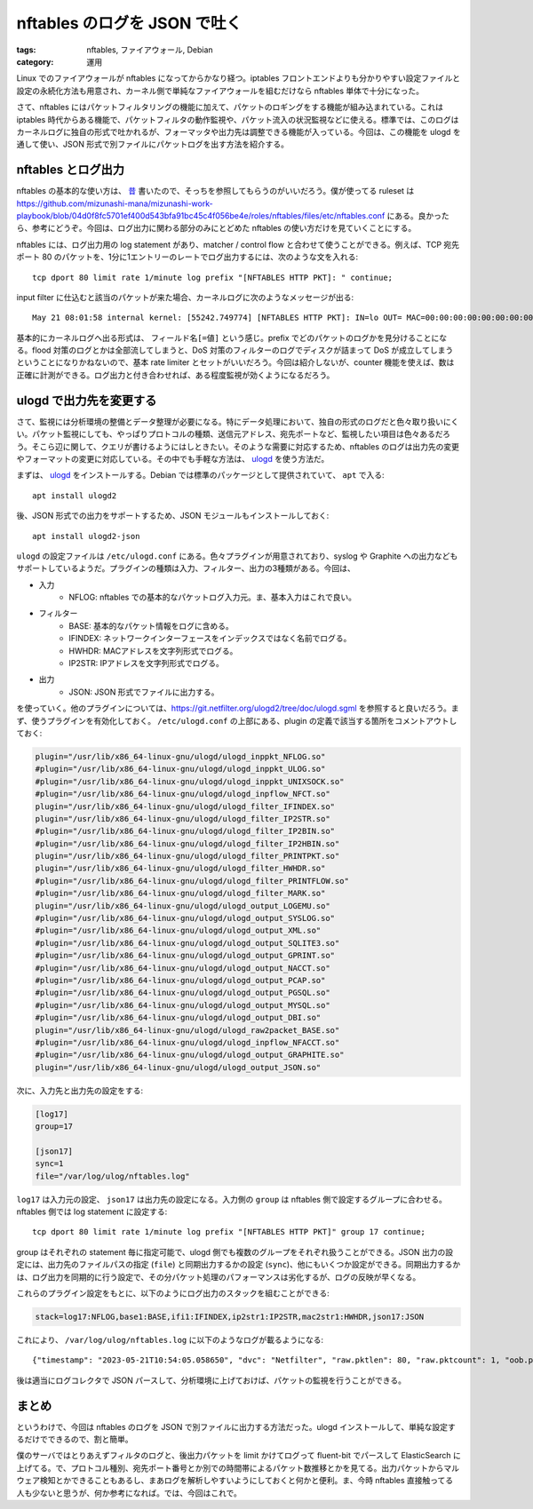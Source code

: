 nftables のログを JSON で吐く
=============================================

:tags: nftables, ファイアウォール, Debian
:category: 運用

Linux でのファイアウォールが nftables になってからかなり経つ。iptables フロントエンドよりも分かりやすい設定ファイルと設定の永続化方法も用意され、カーネル側で単純なファイアウォールを組むだけなら nftables 単体で十分になった。

さて、nftables にはパケットフィルタリングの機能に加えて、パケットのロギングをする機能が組み込まれている。これは iptables 時代からある機能で、パケットフィルタの動作監視や、パケット流入の状況監視などに使える。標準では、このログはカーネルログに独自の形式で吐かれるが、フォーマッタや出力先は調整できる機能が入っている。今回は、この機能を ulogd を通して使い、JSON 形式で別ファイルにパケットログを出す方法を紹介する。

nftables とログ出力
-------------------------------

nftables の基本的な使い方は、 `昔 <{filename}/articles/2019/09/nftables-on-debian.rst>`_ 書いたので、そっちを参照してもらうのがいいだろう。僕が使ってる ruleset は https://github.com/mizunashi-mana/mizunashi-work-playbook/blob/04d0f8fc5701ef400d543bfa91bc45c4f056be4e/roles/nftables/files/etc/nftables.conf にある。良かったら、参考にどうぞ。今回は、ログ出力に関わる部分のみにとどめた nftables の使い方だけを見ていくことにする。

nftables には、ログ出力用の log statement があり、matcher / control flow と合わせて使うことができる。例えば、TCP 宛先ポート 80 のパケットを、1分に1エントリーのレートでログ出力するには、次のような文を入れる::

    tcp dport 80 limit rate 1/minute log prefix "[NFTABLES HTTP PKT]: " continue;

input filter に仕込むと該当のパケットが来た場合、カーネルログに次のようなメッセージが出る::

    May 21 08:01:58 internal kernel: [55242.749774] [NFTABLES HTTP PKT]: IN=lo OUT= MAC=00:00:00:00:00:00:00:00:00:00:00:00:86:dd SRC=fde4:8dba:82e1:1006:0000:0000:0000:1001 DST=fde4:8dba:82e1:1006:0000:0000:0000:1001 LEN=401 TC=0 HOPLIMIT=64 FLOWLBL=815899 PROTO=TCP SPT=59840 DPT=80 WINDOW=512 RES=0x00 ACK PSH URGP=0

基本的にカーネルログへ出る形式は、 ``フィールド名[=値]`` という感じ。prefix でどのパケットのログかを見分けることになる。flood 対策のログとかは全部流してしまうと、DoS 対策のフィルターのログでディスクが詰まって DoS が成立してしまうということになりかねないので、基本 rate limiter とセットがいいだろう。今回は紹介しないが、counter 機能を使えば、数は正確に計測ができる。ログ出力と付き合わせれば、ある程度監視が効くようになるだろう。

ulogd で出力先を変更する
-------------------------------

さて、監視には分析環境の整備とデータ整理が必要になる。特にデータ処理において、独自の形式のログだと色々取り扱いにくい。パケット監視にしても、やっぱりプロトコルの種類、送信元アドレス、宛先ポートなど、監視したい項目は色々あるだろう。そこら辺に関して、クエリが書けるようにはしときたい。そのような需要に対応するため、nftables のログは出力先の変更やフォーマットの変更に対応している。その中でも手軽な方法は、 `ulogd <https://www.netfilter.org/projects/ulogd/>`_ を使う方法だ。

まずは、 `ulogd`_ をインストールする。Debian では標準のパッケージとして提供されていて、 ``apt`` で入る::

    apt install ulogd2

後、JSON 形式での出力をサポートするため、JSON モジュールもインストールしておく::

    apt install ulogd2-json

``ulogd`` の設定ファイルは ``/etc/ulogd.conf`` にある。色々プラグインが用意されており、syslog や Graphite への出力などもサポートしているようだ。プラグインの種類は入力、フィルター、出力の3種類がある。今回は、

* 入力
    - NFLOG: nftables での基本的なパケットログ入力元。ま、基本入力はこれで良い。
* フィルター
    - BASE: 基本的なパケット情報をログに含める。
    - IFINDEX: ネットワークインターフェースをインデックスではなく名前でログる。
    - HWHDR: MACアドレスを文字列形式でログる。
    - IP2STR: IPアドレスを文字列形式でログる。
* 出力
    - JSON: JSON 形式でファイルに出力する。

を使っていく。他のプラグインについては、https://git.netfilter.org/ulogd2/tree/doc/ulogd.sgml を参照すると良いだろう。まず、使うプラグインを有効化しておく。 ``/etc/ulogd.conf`` の上部にある、plugin の定義で該当する箇所をコメントアウトしておく:

.. code-block:: ini

    plugin="/usr/lib/x86_64-linux-gnu/ulogd/ulogd_inppkt_NFLOG.so"
    #plugin="/usr/lib/x86_64-linux-gnu/ulogd/ulogd_inppkt_ULOG.so"
    #plugin="/usr/lib/x86_64-linux-gnu/ulogd/ulogd_inppkt_UNIXSOCK.so"
    #plugin="/usr/lib/x86_64-linux-gnu/ulogd/ulogd_inpflow_NFCT.so"
    plugin="/usr/lib/x86_64-linux-gnu/ulogd/ulogd_filter_IFINDEX.so"
    plugin="/usr/lib/x86_64-linux-gnu/ulogd/ulogd_filter_IP2STR.so"
    #plugin="/usr/lib/x86_64-linux-gnu/ulogd/ulogd_filter_IP2BIN.so"
    #plugin="/usr/lib/x86_64-linux-gnu/ulogd/ulogd_filter_IP2HBIN.so"
    plugin="/usr/lib/x86_64-linux-gnu/ulogd/ulogd_filter_PRINTPKT.so"
    plugin="/usr/lib/x86_64-linux-gnu/ulogd/ulogd_filter_HWHDR.so"
    #plugin="/usr/lib/x86_64-linux-gnu/ulogd/ulogd_filter_PRINTFLOW.so"
    #plugin="/usr/lib/x86_64-linux-gnu/ulogd/ulogd_filter_MARK.so"
    plugin="/usr/lib/x86_64-linux-gnu/ulogd/ulogd_output_LOGEMU.so"
    #plugin="/usr/lib/x86_64-linux-gnu/ulogd/ulogd_output_SYSLOG.so"
    #plugin="/usr/lib/x86_64-linux-gnu/ulogd/ulogd_output_XML.so"
    #plugin="/usr/lib/x86_64-linux-gnu/ulogd/ulogd_output_SQLITE3.so"
    #plugin="/usr/lib/x86_64-linux-gnu/ulogd/ulogd_output_GPRINT.so"
    #plugin="/usr/lib/x86_64-linux-gnu/ulogd/ulogd_output_NACCT.so"
    #plugin="/usr/lib/x86_64-linux-gnu/ulogd/ulogd_output_PCAP.so"
    #plugin="/usr/lib/x86_64-linux-gnu/ulogd/ulogd_output_PGSQL.so"
    #plugin="/usr/lib/x86_64-linux-gnu/ulogd/ulogd_output_MYSQL.so"
    #plugin="/usr/lib/x86_64-linux-gnu/ulogd/ulogd_output_DBI.so"
    plugin="/usr/lib/x86_64-linux-gnu/ulogd/ulogd_raw2packet_BASE.so"
    #plugin="/usr/lib/x86_64-linux-gnu/ulogd/ulogd_inpflow_NFACCT.so"
    #plugin="/usr/lib/x86_64-linux-gnu/ulogd/ulogd_output_GRAPHITE.so"
    plugin="/usr/lib/x86_64-linux-gnu/ulogd/ulogd_output_JSON.so"

次に、入力先と出力先の設定をする:

.. code-block:: ini

    [log17]
    group=17

    [json17]
    sync=1
    file="/var/log/ulog/nftables.log"

``log17`` は入力元の設定、 ``json17`` は出力先の設定になる。入力側の ``group`` は nftables 側で設定するグループに合わせる。nftables 側では log statement に設定する::

    tcp dport 80 limit rate 1/minute log prefix "[NFTABLES HTTP PKT]" group 17 continue;

group はそれぞれの statement 毎に指定可能で、ulogd 側でも複数のグループをそれぞれ扱うことができる。JSON 出力の設定には、出力先のファイルパスの指定 (``file``) と同期出力するかの設定 (``sync``)、他にもいくつか設定ができる。同期出力するかは、ログ出力を同期的に行う設定で、その分パケット処理のパフォーマンスは劣化するが、ログの反映が早くなる。

これらのプラグイン設定をもとに、以下のようにログ出力のスタックを組むことができる:

.. code-block:: ini

    stack=log17:NFLOG,base1:BASE,ifi1:IFINDEX,ip2str1:IP2STR,mac2str1:HWHDR,json17:JSON

これにより、 ``/var/log/ulog/nftables.log`` に以下のようなログが載るようになる::

    {"timestamp": "2023-05-21T10:54:05.058650", "dvc": "Netfilter", "raw.pktlen": 80, "raw.pktcount": 1, "oob.prefix": "[NFTABLES HTTP PKT]", "oob.time.sec": 1684666445, "oob.time.usec": 58650, "oob.mark": 0, "oob.ifindex_in": 4, "oob.hook": 1, "raw.mac_len": 14, "oob.family": 10, "oob.protocol": 34525, "raw.label": 0, "raw.type": 1, "raw.mac.addrlen": 6, "ip.protocol": 6, "ip6.payloadlen": 40, "ip6.priority": 0, "ip6.flowlabel": 960112, "ip6.hoplimit": 64, "ip6.nexthdr": 6, "src_port": 52938, "dest_port": 80, "tcp.seq": 3860706922, "tcp.ackseq": 0, "tcp.window": 64800, "tcp.offset": 0, "tcp.reserved": 0, "tcp.urg": 0, "tcp.ack": 0, "tcp.psh": 0, "tcp.rst": 0, "tcp.syn": 1, "tcp.fin": 0, "tcp.res1": 0, "tcp.res2": 0, "tcp.csum": 50192, "oob.in": "eth2", "oob.out": "", "src_ip": "fde4:8dba:82e1:1006::1001", "dest_ip": "fde4:8dba:82e1:1006::1002", "mac.saddr.str": "08:00:27:5b:f8:27", "mac.daddr.str": "08:00:27:2d:64:2b", "mac.str": "08:00:27:2d:64:2b:08:00:27:5b:f8:27:86:dd"}

後は適当にログコレクタで JSON パースして、分析環境に上げておけば、パケットの監視を行うことができる。

まとめ
-------------

というわけで、今回は nftables のログを JSON で別ファイルに出力する方法だった。ulogd インストールして、単純な設定するだけでできるので、割と簡単。

僕のサーバではとりあえずフィルタのログと、後出力パケットを limit かけてログって fluent-bit でパースして ElasticSearch に上げてる。で、プロトコル種別、宛先ポート番号とか別での時間帯によるパケット数推移とかを見てる。出力パケットからマルウェア検知とかできることもあるし、まあログを解析しやすいようにしておくと何かと便利。ま、今時 nftables 直接触ってる人も少ないと思うが、何か参考になれば。では、今回はこれで。
